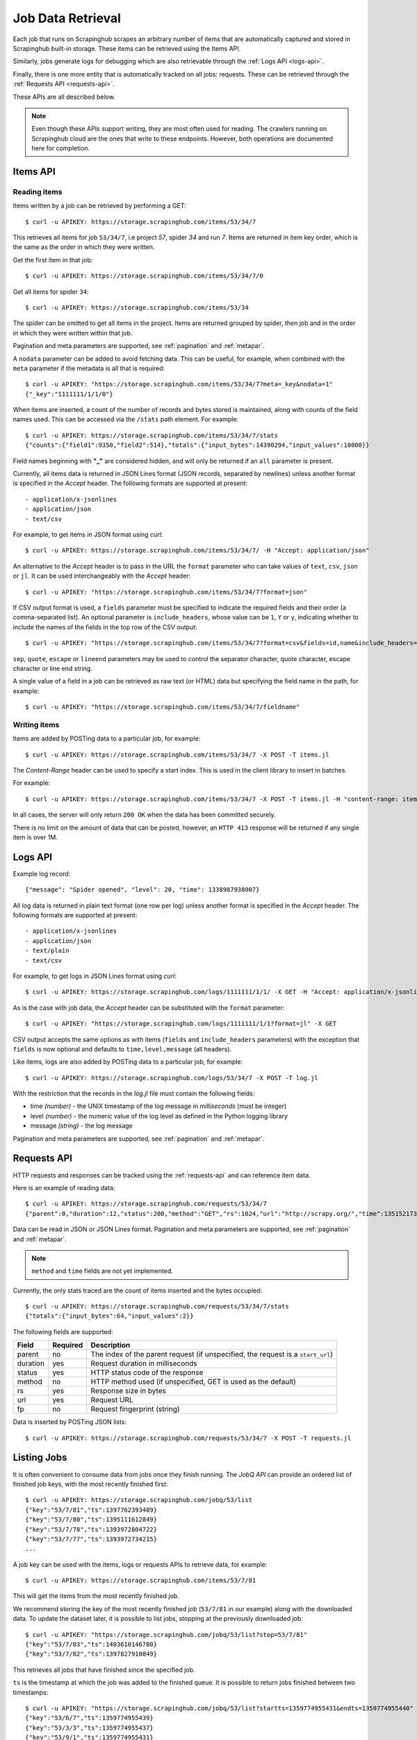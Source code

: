 .. _jobdata:

==================
Job Data Retrieval
==================

Each job that runs on Scrapinghub scrapes an arbitrary number of items that are
automatically captured and stored in Scrapinghub built-in storage. These items
can be retrieved using the Items API.

Similarly, jobs generate logs for debugging which are also retrievable through
the :ref:`Logs API <logs-api>`.

Finally, there is one more entity that is automatically tracked on all jobs:
requests. These can be retrieved through the :ref:`Requests API <requests-api>`.

These APIs are all described below.

.. note:: Even though these APIs support writing, they are most often used for
   reading. The crawlers running on Scrapinghub cloud are the ones that write
   to these endpoints. However, both operations are documented here for
   completion.

.. _items-api:

Items API
=========

Reading items
-------------

Items written by a job can be retrieved by performing a GET::

    $ curl -u APIKEY: https://storage.scrapinghub.com/items/53/34/7

This retrieves all items for job ``53/34/7``, i.e project *57*, spider *34* and
run *7*. Items are returned in item key order, which is the same as the order in
which they were written.

Get the first item in that job::

    $ curl -u APIKEY: https://storage.scrapinghub.com/items/53/34/7/0

Get all items for spider ``34``::

    $ curl -u APIKEY: https://storage.scrapinghub.com/items/53/34

The spider can be omitted to get all items in the project. Items
are returned grouped by spider, then job and in the order in which
they were written within that job.

Pagination and meta parameters are supported, see :ref:`pagination` and
:ref:`metapar`.

A ``nodata`` parameter can be added to avoid fetching data. This can be useful,
for example, when combined with the ``meta`` parameter if the metadata is all
that is required::

    $ curl -u APIKEY: "https://storage.scrapinghub.com/items/53/34/7?meta=_key&nodata=1"
    {"_key":"1111111/1/1/0"}

When items are inserted, a count of the number of records and bytes stored is
maintained, along with counts of the field names used. This can be accessed via
the ``/stats`` path element. For example::

    $ curl -u APIKEY: https://storage.scrapinghub.com/items/53/34/7/stats
    {"counts":{"field1":9350,"field2":514},"totals":{"input_bytes":14390294,"input_values":10000}}

Field names beginning with **"_"** are considered hidden, and will only be returned if
an ``all`` parameter is present.

Currently, all items data is returned in JSON Lines format (JSON records, separated by
newlines) unless another format is specified in the *Accept* header. The
following formats are supported at present::

- application/x-jsonlines
- application/json
- text/csv

For example, to get items in JSON format using *curl*::

    $ curl -u APIKEY: https://storage.scrapinghub.com/items/53/34/7/ -H "Accept: application/json"

An alternative to the *Accept* header is to pass in the URL the ``format`` parameter
who can take values of ``text``, ``csv``, ``json`` or ``jl``. It can be used
interchangeably with the *Accept* header::

    $ curl -u APIKEY: "https://storage.scrapinghub.com/items/53/34/7?format=json"

If CSV output format is used, a ``fields`` parameter must be specified to indicate the required fields and their order (a comma-separated list). An optional parameter is ``include_headers``, whose value can be ``1``, ``Y`` or ``y``, indicating whether to include the names of the fields in the top row of the CSV output::

    $ curl -u APIKEY: "https://storage.scrapinghub.com/items/53/34/7?format=csv&fields=id,name&include_headers=1"

``sep``, ``quote``, ``escape`` or ``lineend`` parameters may be used to control the separator character, quote character, escape character or line end string.

A single value of a field in a job can be retrieved as raw text (or HTML) data but specifying the field name in the path, for example::

    $ curl -u APIKEY: "https://storage.scrapinghub.com/items/53/34/7/fieldname"

Writing items
-------------

Items are added by POSTing data to a particular job, for example::

    $ curl -u APIKEY: https://storage.scrapinghub.com/items/53/34/7 -X POST -T items.jl

The *Content-Range* header can be used to specify a start index. This is used in the client library to insert in batches.

For example::

    $ curl -u APIKEY: https://storage.scrapinghub.com/items/53/34/7 -X POST -T items.jl -H "content-range: items 500-/*"

In all cases, the server will only return ``200 OK`` when the data has been committed securely.

There is no limit on the amount of data that can be posted, however, an ``HTTP 413`` response will be returned if any single item is over 1M.


.. _logs-api:

Logs API
========

Example log record::

    {"message": "Spider opened", "level": 20, "time": 1338987938007}

All log data is returned in plain text format (one row per log) unless another
format is specified in the *Accept* header. The following formats are
supported at present::

- application/x-jsonlines
- application/json
- text/plain
- text/csv

For example, to get logs in JSON Lines format using *curl*::

    $ curl -u APIKEY: https://storage.scrapinghub.com/logs/1111111/1/1/ -X GET -H "Accept: application/x-jsonlines"

As is the case with job data, the *Accept* header can be substituted with the
``format`` parameter::

    $ curl -u APIKEY: "https://storage.scrapinghub.com/logs/1111111/1/1?format=jl" -X GET

CSV output accepts the same options as with items (``fields`` and
``include_headers`` parameters) with the exception that ``fields`` is now optional and
defaults to ``time,level,message`` (all headers).

Like items, logs are also added by POSTing data to a particular job, for example::

    $ curl -u APIKEY: https://storage.scrapinghub.com/logs/53/34/7 -X POST -T log.jl

With the restriction that the records in the *log.jl* file must contain the
following fields:

* time *(number)* - the UNIX timestamp of the log message in *milliseconds* (must
  be integer)

* level *(number)* - the numeric value of the log level as defined in the Python
  logging library

* message *(string)* - the log message

Pagination and meta parameters are supported, see :ref:`pagination` and
:ref:`metapar`.


.. _requests-api:

Requests API
============

HTTP requests and responses can be tracked using the :ref:`requests-api` and can reference
item data.

Here is an example of reading data::

    $ curl -u APIKEY: https://storage.scrapinghub.com/requests/53/34/7
    {"parent":0,"duration":12,"status":200,"method":"GET","rs":1024,"url":"http://scrapy.org/","time":1351521736957}

Data can be read in JSON or JSON Lines format. Pagination and meta parameters
are supported, see :ref:`pagination` and :ref:`metapar`.

.. note:: ``method`` and ``time`` fields are not yet implemented.

Currently, the only stats traced are the count of items inserted and the bytes occupied::

    $ curl -u APIKEY: https://storage.scrapinghub.com/requests/53/34/7/stats
    {"totals":{"input_bytes":64,"input_values":2}}

The following fields are supported:

=========   ========        ===================================================
Field       Required        Description
=========   ========        ===================================================
parent      no              The index of the parent request (if unspecified,
                            the request is a ``start_url``)
duration    yes             Request duration in milliseconds
status      yes             HTTP status code of the response
method      no              HTTP method used (if unspecified, GET is used as the
                            default)
rs          yes             Response size in bytes
url         yes             Request URL
fp          no              Request fingerprint (string)
=========   ========        ===================================================

Data is inserted by POSTing JSON lists::

    $ curl -u APIKEY: https://storage.scrapinghub.com/requests/53/34/7 -X POST -T requests.jl


Listing Jobs
============

It is often convenient to consume data from jobs once they finish running. The *JobQ API* can provide an ordered list of finished job keys, with the most recently finished first::

    $ curl -u APIKEY: https://storage.scrapinghub.com/jobq/53/list
    {"key":"53/7/81","ts":1397762393489}
    {"key":"53/7/80","ts":1395111612849}
    {"key":"53/7/78","ts":1393972804722}
    {"key":"53/7/77","ts":1393972734215}
    ...

A job key can be used with the items, logs or requests APIs to retrieve data, for example::

    $ curl -u APIKEY: https://storage.scrapinghub.com/items/53/7/81

This will get the items from the most recently finished job.

We recommend storing the key of the most recently finished job (``53/7/81`` in our example) along with the downloaded data. To update the dataset later, it is possible to list jobs, stopping at the previously downloaded job::

    $ curl -u APIKEY: "https://storage.scrapinghub.com/jobq/53/list?stop=53/7/81"
    {"key":"53/7/83","ts":1403610146780}
    {"key":"53/7/82","ts":1397827910849}

This retrieves all jobs that have finished since the specified job.

``ts`` is the timestamp at which the job was added to the finished queue. It is possible to return jobs finished between two timestamps::

    $ curl -u APIKEY: "https://storage.scrapinghub.com/jobq/53/list?startts=1359774955431&endts=1359774955440"
    {"key":"53/6/7","ts":1359774955439}
    {"key":"53/3/3","ts":1359774955437}
    {"key":"53/9/1","ts":1359774955431}
